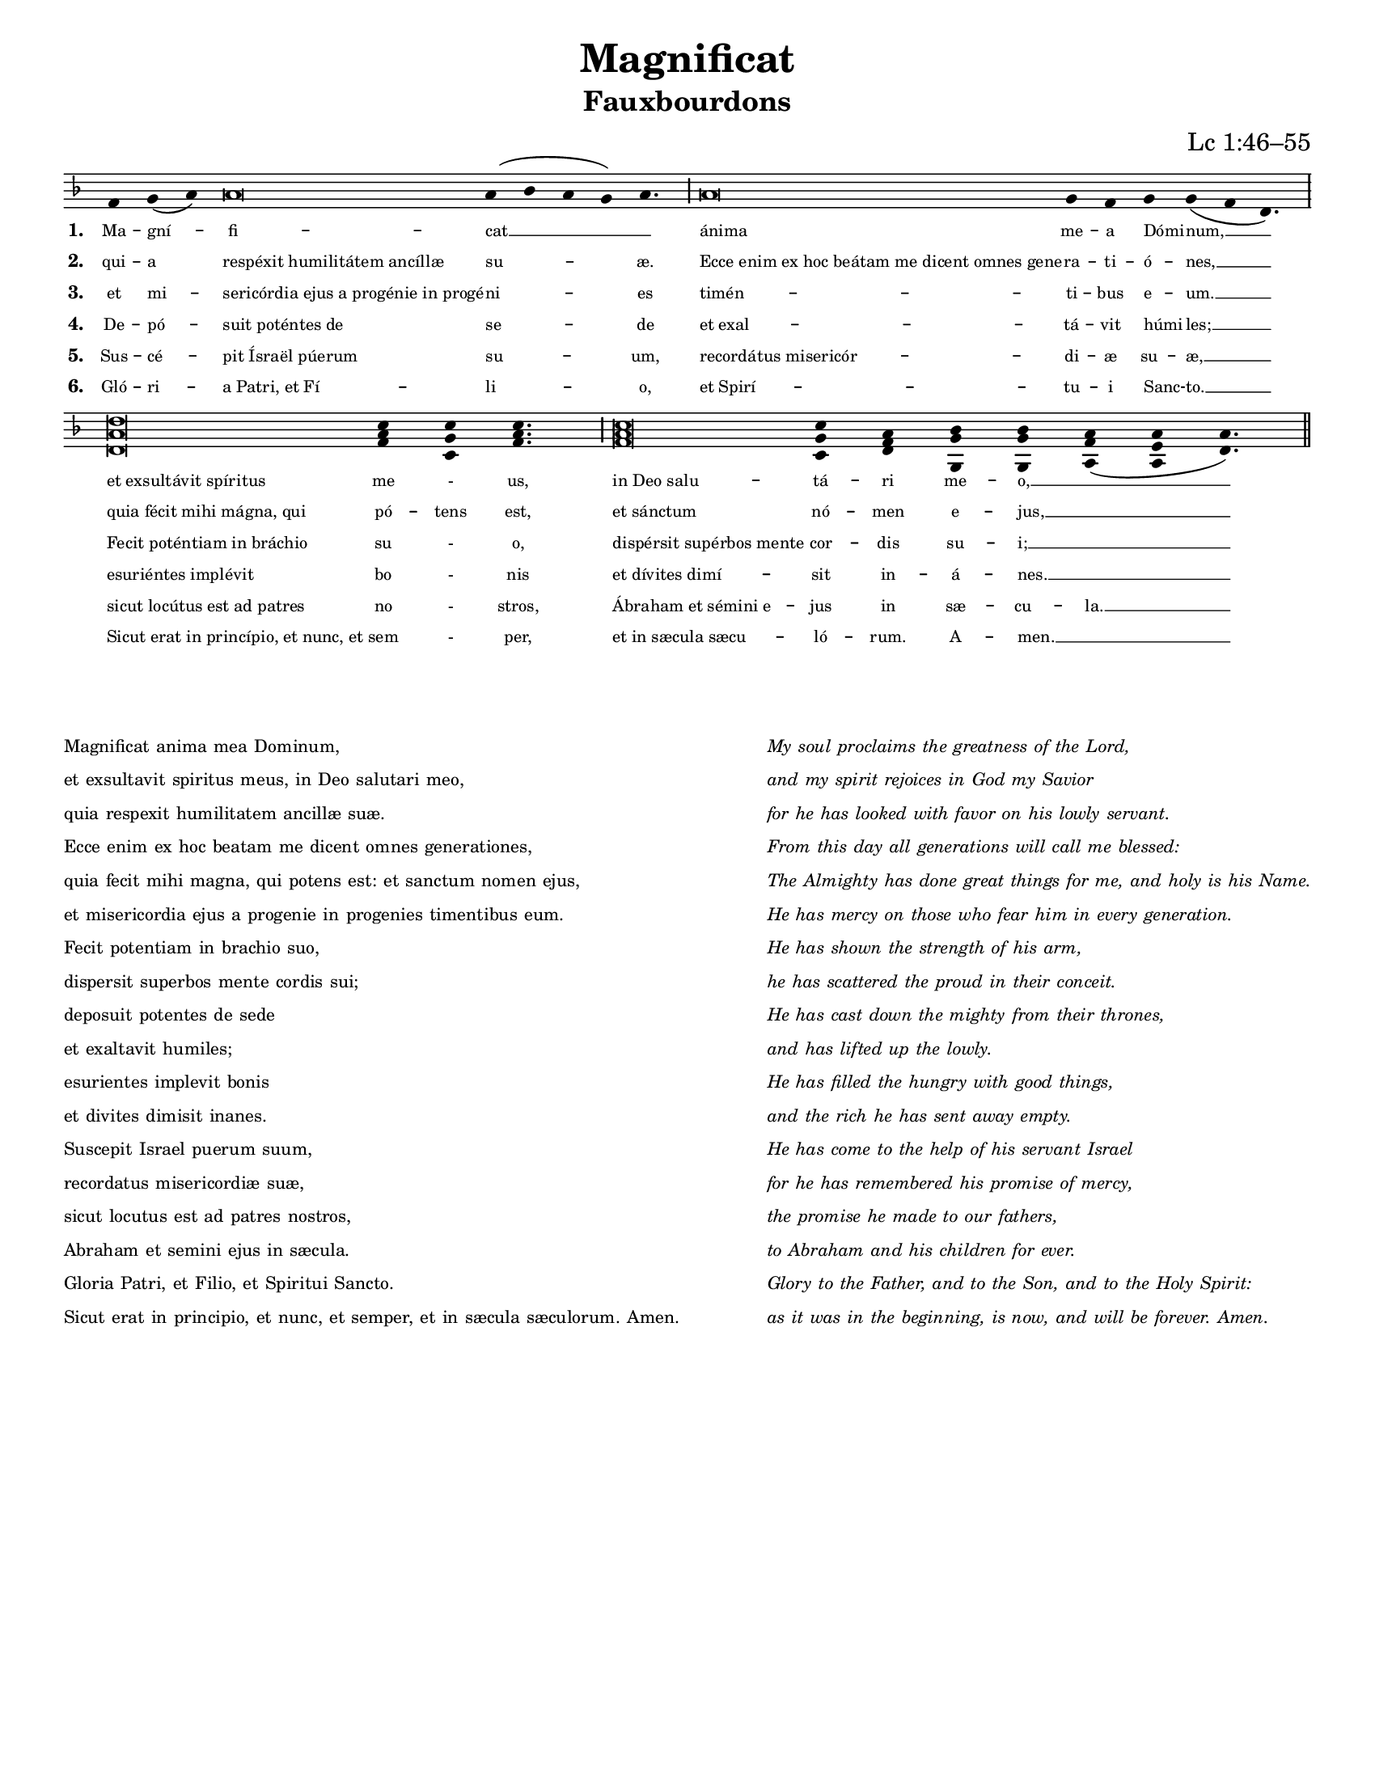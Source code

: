 \version "2.19.64"

intone = {
  \once \override LyricText.self-alignment-X = #-1
}

quarterBar = {
  \once \override BreathingSign.stencil = #ly:breathing-sign::divisio-minima
  \once \override BreathingSign.Y-offset = #0
  \breathe
}

halfBar = {
  \once \override BreathingSign.stencil = #ly:breathing-sign::divisio-maior
  \once \override BreathingSign.Y-offset = #0
  \breathe
}

fullBar = {
  \once \override BreathingSign.stencil = #ly:breathing-sign::divisio-maxima
  \once \override BreathingSign.Y-offset = #0
  \breathe
}

doubleBar = {
  \once \override BreathingSign.stencil = #ly:breathing-sign::finalis
  \once \override BreathingSign.Y-offset = #0
  \breathe
}

chant = \relative c' {
  \key d \minor
  f g( a) a\breve a4( bes a g) a4. \halfBar
  a\breve g4 f g g( f d4.) \fullBar
  \break
  <d a' d>\breve <f a c>4 <c g' c> <f a c>4. \halfBar
  <f a c>\breve <c g' c>4 <d f a> <g, g' bes> <g g' bes> <a f' a>( <a e' a> <d a'>4.) \doubleBar
}

verseA = \lyricmode {
  Ma -- gní -- fi -- cat __ _
  \intone ánima me -- a \intone Dómi -- num, __
  \intone "et exsultávit spíritus" me - us,
  \intone "in Deo salu" -- tá -- ri me -- o, __ _
}

verseB = \lyricmode {
  qui -- a \intone "respéxit humilitátem ancíllæ" su -- æ.
  \intone "Ecce enim ex hoc beátam me dicent omnes gene" -- ra -- ti -- \intone ó -- nes, __
  \intone "quia fécit mihi mágna, qui" pó -- tens est,
  \intone "et sánctum" nó -- men e -- jus, __ _
}

verseC = \lyricmode {
  et mi -- \intone "sericórdia ejus a progénie in progé" -- ni -- es
  \intone "timén" -- ti -- bus \intone e -- um. __
  \intone "Fecit poténtiam in bráchio" su - o,
  \intone "dispérsit supérbos mente" cor -- dis su -- i; __ _
}

verseD = \lyricmode {
  De -- pó -- \intone "suit poténtes de" se -- de
  \intone "et exal" -- tá -- vit \intone húmi -- les; __
  \intone "esuriéntes implévit" bo - nis
  \intone "et dívites dimí" -- sit in -- á -- nes. __ _
}

verseE = \lyricmode {
  Sus -- cé -- \intone "pit Ísraël púerum" su -- um,
  \intone "recordátus misericór" -- di -- æ su -- æ, __
  \intone "sicut locútus est ad patres" no - stros,
  \intone "Ábraham et sémini e" -- jus in sæ -- cu -- la. __
}

verseF = \lyricmode {
  Gló -- ri -- \intone "a Patri, et Fí" -- li -- o,
  \intone "et Spirí" -- tu -- i \intone Sanc -- to. __
  \intone "Sicut erat in princípio, et nunc, et" sem - per,
  \intone "et in sæcula sæcu" -- ló -- rum. A -- men. __ _
}

\paper {
  #(set-paper-size "letter")

  %the following removes everything but the music for engraving as an EPS to include in other programs
  %indent = #0
  %line-width = 7.5\in
  %oddFooterMarkup = ##f
  %oddHeaderMarkup = ##f
  %bookTitleMarkup = ##f
  %scoreTitleMarkup = ##f
}

\header {
  title = "Magnificat"
  subtitle = "Fauxbourdons"
  composer = "Lc 1:46–55"
  tagline = ""
}

\score {
  \new Staff <<
    \new Voice = "melody" \chant
    \new Lyrics \lyricsto melody { \set stanza = #"1. " \verseA }
    \new Lyrics \lyricsto melody { \set stanza = #"2. " \verseB }
    \new Lyrics \lyricsto melody { \set stanza = #"3. " \verseC }
    \new Lyrics \lyricsto melody { \set stanza = #"4. " \verseD }
    \new Lyrics \lyricsto melody { \set stanza = #"5. " \verseE }
    \new Lyrics \lyricsto melody { \set stanza = #"6. " \verseF }
  >>
  \layout {
    indent = #0
    #(layout-set-staff-size 15)
    \context {
      \Score
      \override LyricText #'font-size = #-1
    }
    \context {
      \Staff
      \remove "Bar_engraver"
      \remove "Time_signature_engraver"
      \remove "Clef_engraver"
      \hide Stem
    }
  }
}


\markup {
  \vspace #3
  \teeny
  \fill-line {
    \column {
      \line { Magnificat anima mea Dominum, }
      \line { et exsultavit spiritus meus, in Deo salutari meo, }
      \line { quia respexit humilitatem ancillæ suæ. }
      \line { Ecce enim ex hoc beatam me dicent omnes generationes, }
      \line { quia fecit mihi magna, qui potens est: et sanctum nomen ejus, }
      \line { et misericordia ejus a progenie in progenies timentibus eum. }
      \line { Fecit potentiam in brachio suo, }
      \line { dispersit superbos mente cordis sui; }
      \line { deposuit potentes de sede }
      \line { et exaltavit humiles; }
      \line { esurientes implevit bonis }
      \line { et divites dimisit inanes. }
      \line { Suscepit Israel puerum suum, }
      \line { recordatus misericordiæ suæ, }
      \line { sicut locutus est ad patres nostros, }
      \line { Abraham et semini ejus in sæcula. }
      \line { Gloria Patri, et Filio, et Spiritui Sancto. }
      \line { Sicut erat in principio, et nunc, et semper, et in sæcula sæculorum. Amen. }
    }
    \hspace #2
    \column \italic {
      \line { My soul proclaims the greatness of the Lord, }
      \line { and my spirit rejoices in God my Savior }
      \line { for he has looked with favor on his lowly servant. }
      \line { From this day all generations will call me blessed: }
      \line { The Almighty has done great things for me, and holy is his Name. }
      \line { He has mercy on those who fear him in every generation. }
      \line { He has shown the strength of his arm, }
      \line { he has scattered the proud in their conceit. }
      \line { He has cast down the mighty from their thrones, }
      \line { and has lifted up the lowly. }
      \line { He has filled the hungry with good things, }
      \line { and the rich he has sent away empty. }
      \line { He has come to the help of his servant Israel }
      \line { for he has remembered his promise of mercy, }
      \line { the promise he made to our fathers, }
      \line { to Abraham and his children for ever. }
      \line { Glory to the Father, and to the Son, and to the Holy Spirit: }
      \line { as it was in the beginning, is now, and will be forever. Amen. }
    }
  }
}
